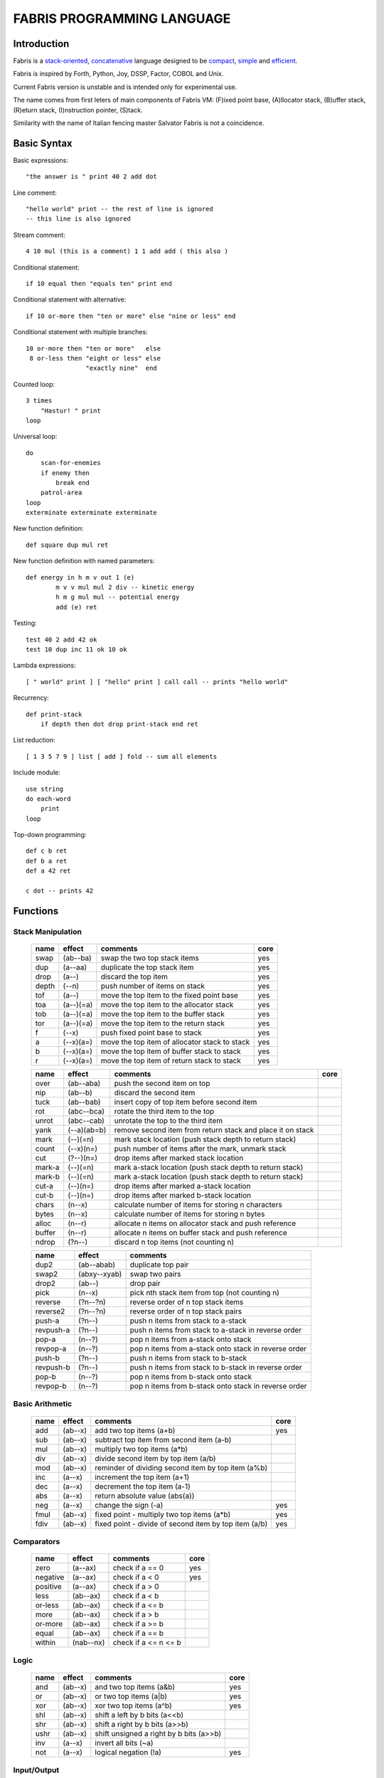 ============================
FABRIS PROGRAMMING LANGUAGE
============================


Introduction
============

Fabris is a `stack-oriented`_, `concatenative`_ language designed to be compact_,
simple_ and efficient_.

Fabris is inspired by Forth, Python, Joy, DSSP, Factor, COBOL and Unix.

.. _stack-oriented: https://en.wikipedia.org/wiki/Stack-oriented_programming_language
.. _concatenative: https://en.wikipedia.org/wiki/Concatenative_programming_language

Current Fabris version is unstable and is intended only for experimental use.

The name comes from first leters of main components of Fabris VM:
(F)ixed point base, (A)llocator stack, (B)uffer stack, (R)eturn stack, (I)nstruction pointer, (S)tack.

Similarity with the name of Italian fencing master Salvator Fabris
is not a coincidence.


Basic Syntax
============

Basic expressions::

    "the answer is " print 40 2 add dot

Line comment::

    "hello world" print -- the rest of line is ignored
    -- this line is also ignored
	
Stream comment::

    4 10 mul (this is a comment) 1 1 add add ( this also )

Conditional statement::

    if 10 equal then "equals ten" print end
	
Conditional statement with alternative::

    if 10 or-more then "ten or more" else "nine or less" end

Conditional statement with multiple branches::

    10 or-more then "ten or more"   else
     8 or-less then "eight or less" else
	            "exactly nine"  end

Counted loop::

    3 times
        "Hastur! " print
    loop

Universal loop::

    do
        scan-for-enemies
        if enemy then
	    break end
        patrol-area
    loop
    exterminate exterminate exterminate

New function definition::

    def square dup mul ret

New function definition with named parameters::

	def energy in h m v out 1 (e)
		m v v mul mul 2 div -- kinetic energy
		h m g mul mul -- potential energy
		add (e) ret

Testing::

    test 40 2 add 42 ok
    test 10 dup inc 11 ok 10 ok

Lambda expressions::
    
    [ " world" print ] [ "hello" print ] call call -- prints "hello world"

Recurrency::

    def print-stack
        if depth then dot drop print-stack end ret

List reduction::

    [ 1 3 5 7 9 ] list [ add ] fold -- sum all elements

Include module::

    use string
    do each-word
	print
    loop

Top-down programming::

    def c b ret
    def b a ret
    def a 42 ret
    
    c dot -- prints 42


Functions
=========

..	TODO
	ile konsumuja komparatory? 0 / 1 / 2 ? moze if zaznacza stos a then dropuje?
	frame pointer i zmienne lokalne
	map i fold z joy
	dot vs peek
	var vs into vs to vs set vs save
	local vs global vs const vs state vs static
	zmiana nazwy tor/fromr:
	-> tor/tos, stor/rtos, rput/rget, putr/getr, bury/dig,
	-> cut/paste, store/restore, plant/dig, poke,prod/dig,
	-> jut,dab,pat/?, lay/raise, lay/pick, keep,save/

Stack Manipulation
------------------

  ======== =========== ============================================================ =====
  name     effect      comments                                                     core 
  ======== =========== ============================================================ =====
  swap     (ab--ba)    swap the two top stack items                                 yes 
  dup      (a--aa)     duplicate the top stack item                                 yes 
  drop     (a--)       discard the top item                                         yes 
  depth    (--n)       push number of items on stack                                yes
  tof      (a--)       move the top item to the fixed point base                    yes
  toa      (a--)(=a)   move the top item to the allocator stack                     yes 
  tob      (a--)(=a)   move the top item to the buffer stack                        yes 
  tor      (a--)(=a)   move the top item to the return stack                        yes 
  f        (--x)       push fixed point base to stack                               yes
  a        (--x)(a=)   move the top item of allocator stack to stack                yes
  b        (--x)(a=)   move the top item of buffer stack to stack                   yes
  r        (--x)(a=)   move the top item of return stack to stack                   yes
  ======== =========== ============================================================ =====


  ======== =========== ============================================================ =====
  name     effect      comments                                                     core 
  ======== =========== ============================================================ =====
  over     (ab--aba)   push the second item on top                                      
  nip      (ab--b)     discard the second item                                          
  tuck     (ab--bab)   insert copy of top item before second item                       
  rot      (abc--bca)  rotate the third item to the top                                 
  unrot    (abc--cab)  unrotate the top to the third item                               
  yank     (--a)(ab=b) remove second item from return stack and place it on stack       
  mark     (--)(=n)    mark stack location (push stack depth to return stack)           
  count    (--x)(n=)   push number of items after the mark, unmark stack                
  cut      (?--)(n=)   drop items after marked stack location                           
  mark-a   (--)(=n)      mark a-stack location (push stack depth to return stack)       
  mark-b   (--)(=n)      mark a-stack location (push stack depth to return stack)        
  cut-a    (--)(n=)      drop items after marked a-stack location                        
  cut-b    (--)(n=)      drop items after marked b-stack location                        
  chars    (n--x)        calculate number of items for storing n characters
  bytes    (n--x)        calculate number of items for storing n bytes
  alloc    (n--r)        allocate n items on allocator stack and push reference
  buffer   (n--r)        allocate n items on buffer stack and push reference
  ndrop    (?n--)      discard n top items (not counting n)                         
  ======== =========== ============================================================ =====


  ========= ============ ===========================================================
  name      effect       comments
  ========= ============ ===========================================================
  dup2      (ab--abab)   duplicate top pair
  swap2     (abxy--xyab) swap two pairs
  drop2     (ab--)       drop pair
  pick      (n--x)       pick nth stack item from top (not counting n)
  reverse   (?n--?n)     reverse order of n top stack items
  reverse2  (?n--?n)       reverse order of n top stack pairs
  push-a    (?n--)       push n items from stack to a-stack
  revpush-a (?n--)         push n items from stack to a-stack in reverse order
  pop-a     (n--?)       pop n items from a-stack onto stack
  revpop-a  (n--?)         pop n items from a-stack onto stack in reverse order
  push-b    (?n--)       push n items from stack to b-stack
  revpush-b (?n--)         push n items from stack to b-stack in reverse order
  pop-b     (n--?)       pop n items from b-stack onto stack
  revpop-b  (n--?)         pop n items from b-stack onto stack in reverse order
  ========= ============ ===========================================================


Basic Arithmetic
----------------

  ======== ========= ================================================================== =====
  name     effect    comments                                                           core
  ======== ========= ================================================================== =====
  add      (ab--x)   add two top items (a+b)                                            yes
  sub      (ab--x)   subtract top item from second item (a-b)
  mul      (ab--x)   multiply two top items (a*b)
  div      (ab--x)   divide second item by top item (a/b)
  mod      (ab--x)   reminder of dividing second item by top item (a%b)
  inc      (a--x)    increment the top item (a+1)
  dec      (a--x)    decrement the top item (a-1)
  abs      (a--x)    return absolute value (abs(a)) 
  neg      (a--x)    change the sign (-a)                                               yes
  fmul     (ab--x)   fixed point - multiply two top items (a*b)                         yes  
  fdiv     (ab--x)   fixed point - divide of second item by top item (a/b)              yes  
  ======== ========= ================================================================== =====


Comparators
-----------

  ======== ========== ======================================================== =====
  name     effect     comments                                                 core
  ======== ========== ======================================================== =====
  zero     (a--ax)    check if a == 0                                          yes 
  negative (a--ax)    check if a < 0                                           yes 
  positive (a--ax)    check if a > 0                                           
  less     (ab--ax)   check if a < b                                           
  or-less  (ab--ax)   check if a <= b
  more     (ab--ax)   check if a > b                                           
  or-more  (ab--ax)   check if a >= b
  equal    (ab--ax)   check if a == b                                          
  within   (nab--nx)  check if a <= n <= b                                     
  ======== ========== ======================================================== =====


Logic
-----

  ===== ======== ============================================== =====
  name  effect   comments                                       core
  ===== ======== ============================================== =====
  and   (ab--x)  and two top items (a&b)                        yes
  or    (ab--x)  or two top items (a|b)                         yes
  xor   (ab--x)  xor two top items (a^b)                        yes
  shl   (ab--x)  shift a left by b bits (a<<b)
  shr   (ab--x)  shift a right by b bits (a>>b)
  ushr  (ab--x)  shift unsigned a right by b bits (a>>b)
  inv   (a--x)   invert all bits (~a)
  not   (a--x)   logical negation (!a)                          yes
  ===== ======== ============================================== =====


Input/Output
------------

  ======= ======== ================================================================ =====
  name    effect   comments                                                         core
  ======= ======== ================================================================ =====
  emit    (c--)    write single character to standard output                        yes
  take    (--c)      read single character from standard input                      opt.
  untake  (c--)      unread single character from standard input                    opt.
  print   (an--)   prints n characters at address a
  argc    (--x)    returns number of program arguments                              opt.
  argv    (a--xn)  returns address and length of argument number a                  opt.
  dot     (a--a)   prints top item as number followed by space
  udot    (a--a)   prints top item as unsigned number followed by space
  xdot    (a--a)   prints top item as hexadecimal number followed by a space
  write   (anf--)    write n characters at address a to file with descriptor f
  ======= ======== ================================================================ =====

Control/Flow
------------

  ======= ========= ================================================================ =====
  name    effect    comments                                                         core
  ======= ========= ================================================================ =====
  def X   (--)      define new word X                                                yes
  ret     (--)      return from definition                                           yes
  macro X (--)      define new macro X                                               yes
  mend    (--)      end macro definition                                             yes
  then    (x--)     execute following code if x is not zero                          yes
  else    (--)      branch for the then word (optional)                              yes
  end     (--)      finish then/else sequence                                        yes
  do      (=x)      start of unconditioned loop                                      yes
  break   (x=)      break out of the current loop                                    yes
  loop    (--)      repeat loop                                                      yes
  times   (x--)(=i) start of counted loop                                            yes
  "X"     (--an)    start/end of a string, places addres and length on the stack     yes
  [       (--)      start of anonymous code block                                    yes
  ]       (--r)     end of anonymous code block, put reference to it on the stack    yes
  _       (x--)     capture stack item into code block, right to left                yes
  call    (r--)     call code block referenced by r                                  yes
  yield   (--r)     return and push reference to next instruction                    yes
  'X'     (--c)     start/end of a char                                              yes
  X       (--x)     place integer X in the stack                                     yes
  use X   (--)      use module X                                                     yes
  dyn X   (--)      declare word X as dynamic, that can change at the runtime        yes
  ref X   (--r)     put reference to word X on the stack                             yes
  as X    (r--)     redefine dynamic word X as code reference r                      yes
  in X... (--)      define names of input parameters                                 yes
  out X   (--)      define number of output parameters                               yes
  ======= ========= ================================================================ =====

Other
-----

  ======= ======== ================================================================ =====
  name    effect   comments                                                         core
  ======= ======== ================================================================ =====
  nop     (--)     do nothig
  clock   (--x)    returns number of microseconds since the program was launched    opt.
  halt    (--)     stops program execution                                          yes
  peek    (a--c)   get character (unsigned) from address a                          opt.
  poke    (ca--)   set character at addres a to c                                   opt.
  ok      (ab--)   halt and print error if two top items are not equal
  trace   (--)     prints information about VM state - stack, ip, ...
  sprint  (--)     prints stack
  ======= ======== ================================================================ =====

String Manipulation
-------------------

  ========= ============ =========================================================== =====
  name      effect       comments                                                    core
  ========= ============ =========================================================== =====
  hash      (an--x)      return hash value for given string (x65599 algorithm)
  split     (an--rxfy)   return first word from a string and the rest of the string
  strip     (an--bx)     return string without leading and trailing whitespaces
  lstrip    (an--bx)     return string without leading whitespaces
  rstrip    (an--bx)     return string without trailing whitespaces
  substr    (ankc--anbc) return substring of c characters starting at b
  index     (anbm--anx)  return index of bm string within an string, or -1
  char      (ani--anx)   return character at index i in given string                 yes?
  upper     (an--an)       destructive change to lowercase
  lower     (an--an)       destructive change to uppercase
  ========= ============ =========================================================== =====


String Comparators
------------------

  ========= ============ ===================================================================
  name      effect       comments
  ========= ============ ===================================================================
  begins    (anbm--anx)  return true if an string begins with bm string
  ends      (anbm--anx)  return true if an string ends with bm string
  contains  (anbm--anx)    return true if an string contains bm string
  arein     (anbm--anx)    return true if an string contains any character from bm string
  haschar   (anc--anx)     return true if an string contains character c
  ========= ============ ===================================================================


More Arithmetic
---------------

  ========= ========= ============================================================
  name      effect    comments
  ========= ========= ============================================================
  min       (ab--x)   return lower value
  max       (ab--x)   return greater value
  limit     (xab--y)  limit value of x (aka clamp), if x<a then a, if x>b then b
  divmul    (abc--x)    ... (a/b*c)
  muldiv    (abc--x)    ... (a*b/c)
  muldivmod (abc--xr)   ... (a*b/c, a*b%c)
  divmod    (ab--xr)    ... (a/b, a%b)
  ========= ========= ============================================================


.. _efficient:

Performance
===========

Different dispatching techniques results in different efficiency depending
on the CPU architecture [1]_.

Fabris offers multiple dispatching strategies in the single VM.

  ============ == ==== ====== ==== ====== ======= ====== ===== ====== ===== ======
  benchmark     N goto switch call direct repl.sw c.call c.inl python  ENV  VM cfg
  ============ == ==== ====== ==== ====== ======= ====== ===== ====== ===== ======
  nested-loops 16  508    862  990    391     518    489  464   11671  E.1    C.0
  nested-loops 16  398    882  934    287     546    400  369    7142  E.1    C.1
  fibonacci    32  867   1043 1183    665     904    520  485    6037  E.1    C.0
  fibonacci    32  620   1017 1001    501     787    506  401    4524  E.1    C.2
  ============ == ==== ====== ==== ====== ======= ====== ===== ====== ===== ======

Programs are based on Benchmark Tests from http://dada.perl.it/shootout/.

Times are given in milliseconds for best of 5 runs. More benchmarks and results coming soon.

Environment:
  - E.1 - Intel Atom N570 1.66 @ 1.0 GHz, gcc 4.8.4, -O3 -fomit-frame-pointer

VM config:
  - C.0 - Default Fabris config. Python 3.5
  - C.1 - Fabris registers: sp on ESI, ip on EDI. Python 2.7
  - C.2 - Fabris registers: sp on ESI, ip on EDI, rp on EBX. Python 2.7

Related articles:

.. [1] http://www.complang.tuwien.ac.at/forth/threading/
.. [2] http://www.complang.tuwien.ac.at/forth/threaded-code.html
.. [3] http://realityforge.org/code/virtual-machines/2011/05/19/interpreters.html
.. [4] https://en.wikipedia.org/wiki/Threaded_code


.. _compact:

Minimalism
==========

..	OLD:
	One of the design goals of Fabris is to be compact. That is why the language is divided
	into core words and extension words. Fabris implementation needs only to natively handle
	core words to provide ability to compile any Fabris program as every extension word
	can be writen in Fabris using only core words. In practice most standard Fabris words
	are natively implemented because they are designed to be easily implemented in C.
	Fabris core words:
	- 12 control flow words: def, ret, then, else, end, [, ], call, ", do, break, loop
	- 6 stack manipulation words: swap, dup, drop, tos, tor, depth
	- 7 arithmetic and logic words: add, neg, zero, minus, and, or, not
	- 3 other words: emit, char, halt
	- 4 optional words: clock, take, argc, argv

.. _simple:

Simplicity
==========

